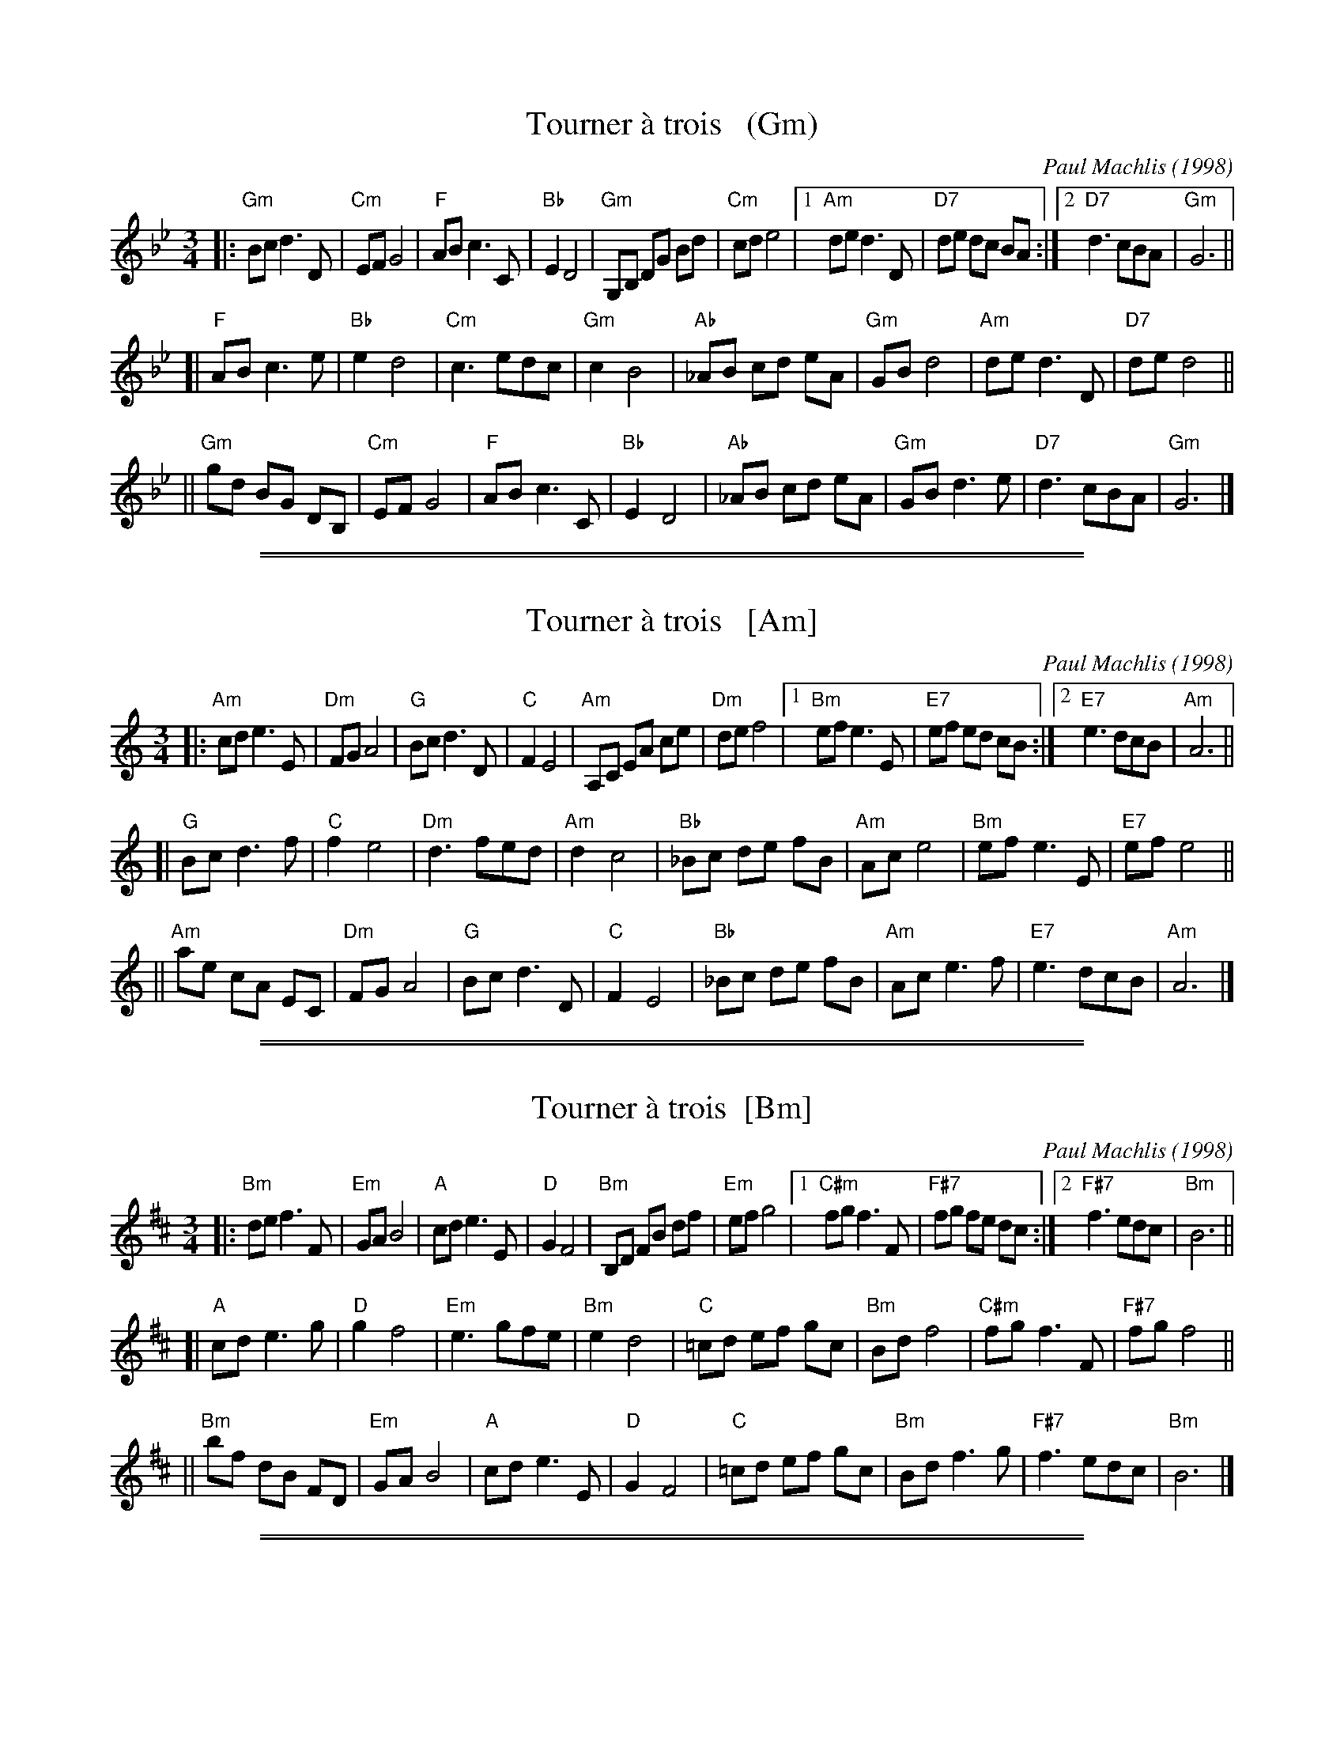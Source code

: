 X: 1
T: Tourner \`a trois   (Gm)
C: Paul Machlis (1998)
R: waltz
Z: 2006 John Chambers <jc:trillian.mit.edu>
B: Peter Barnes "English Country Dance Tunes" V.2
M: 3/4
L: 1/8
K: Gm
||:"Gm"Bc d3 D | "Cm"EF G4 | "F"AB c3 C | "Bb"E2 D4 \
|  "Gm"G,B, DG Bd | "Cm"cd e4 |1 "Am"de d3 D | "D7"de dc BA \
                            :|2 "D7"d3 cBA | "Gm"G6 ||
[| "F"AB c3 e | "Bb"e2 d4 | "Cm"c3 edc | "Gm"c2 B4 \
|  "Ab"_AB cd eA | "Gm"GB d4 | "Am"de d3 D | "D7"de d4 ||
|| "Gm"gd BG DB, | "Cm"EF G4 | "F"AB c3 C | "Bb"E2 D4 \
|  "Ab"_AB cd eA | "Gm"GB d3 e | "D7"d3 cBA | "Gm"G6 |]

%%sep 1 1 500
%%sep 1 1 500

X: 1
T: Tourner \`a trois   [Am]
C: Paul Machlis (1998)
R: waltz
Z: 2006 John Chambers <jc:trillian.mit.edu>
B: Peter Barnes "English Country Dance Tunes" V.2
M: 3/4
L: 1/8
K: Am
||:"Am"cd e3 E | "Dm"FG A4 | "G"Bc d3 D | "C"F2 E4 \
|  "Am"A,C EA ce | "Dm"de f4 |1 "Bm"ef e3 E | "E7"ef ed cB \
                            :|2 "E7"e3 dcB | "Am"A6 ||
[| "G"Bc d3 f | "C"f2 e4 | "Dm"d3 fed | "Am"d2 c4 \
|  "Bb"_Bc de fB | "Am"Ac e4 | "Bm"ef e3 E | "E7"ef e4 ||
|| "Am"ae cA EC | "Dm"FG A4 | "G"Bc d3 D | "C"F2 E4 \
|  "Bb"_Bc de fB | "Am"Ac e3 f | "E7"e3 dcB | "Am"A6 |]

%%sep 1 1 500
%%sep 1 1 500

X: 1
T: Tourner \`a trois  [Bm]
C: Paul Machlis (1998)
R: waltz
Z: 2006 John Chambers <jc@trillian.mit.edu>
B: Peter Barnes "English Country Dance Tunes" V.2
M: 3/4
L: 1/8
K: Bm
||:"Bm"de f3 F | "Em"GA B4 | "A"cd e3 E | "D"G2 F4 \
|  "Bm"B,D FB df | "Em"ef g4 |1 "C#m"fg f3 F | "F#7"fg fe dc \
                            :|2 "F#7"f3 edc | "Bm"B6 ||
[| "A"cd e3 g | "D"g2 f4 | "Em"e3 gfe | "Bm"e2 d4 \
|  "C"=cd ef gc | "Bm"Bd f4 | "C#m"fg f3 F | "F#7"fg f4 ||
|| "Bm"bf dB FD | "Em"GA B4 | "A"cd e3 E | "D"G2 F4 \
|  "C"=cd ef gc | "Bm"Bd f3 g | "F#7"f3 edc | "Bm"B6 |]

%%sep 1 1 500
%%sep 1 1 500
